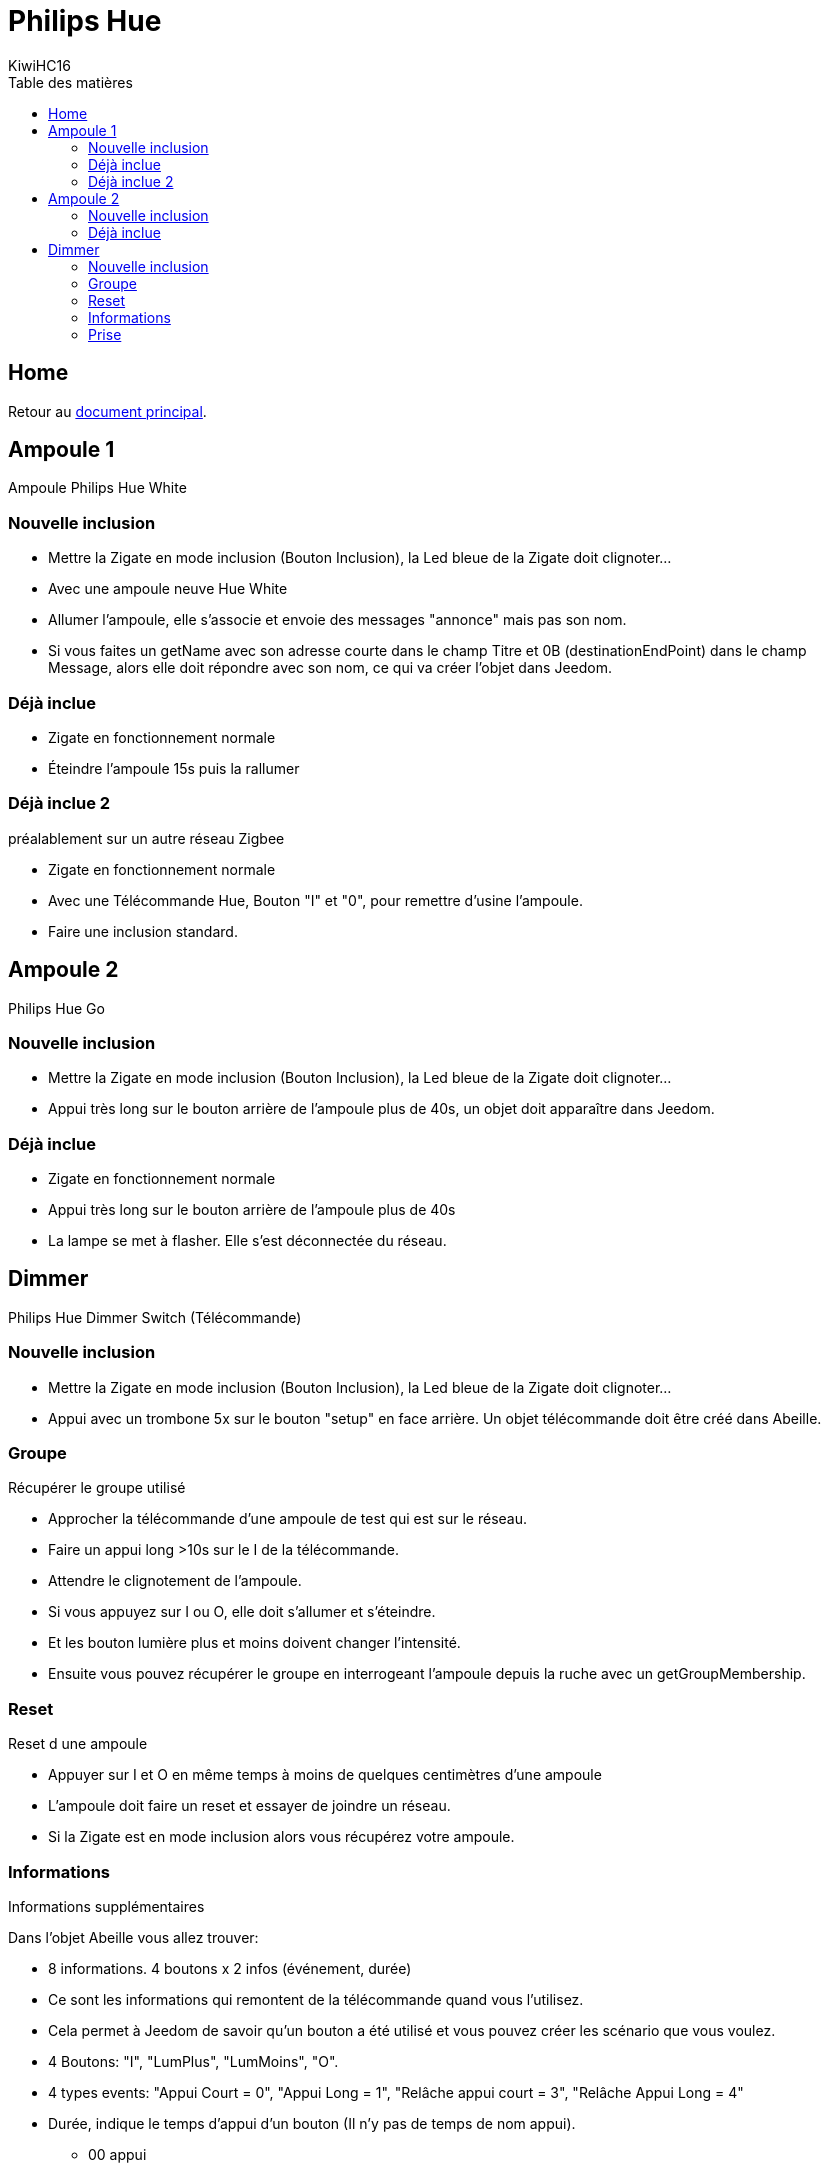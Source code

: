 = Philips Hue
KiwiHC16
:toc2:
:toclevels: 4
:toc-title: Table des matières
:imagesdir: ../images
:iconsdir: ../images/icons

== Home

Retour au link:index.html[document principal].

== Ampoule 1

Ampoule Philips Hue White

=== Nouvelle inclusion

* Mettre la Zigate en mode inclusion (Bouton Inclusion), la Led bleue de la Zigate doit clignoter...
* Avec une ampoule neuve Hue White
	* Allumer l'ampoule, elle s'associe et envoie des messages "annonce" mais pas son nom.
	* Si vous faites un getName avec son adresse courte dans le champ Titre et 0B (destinationEndPoint) dans le champ Message, alors elle doit répondre avec son nom, ce qui va créer l'objet dans Jeedom.

=== Déjà inclue

* Zigate en fonctionnement normale
* Éteindre l'ampoule 15s puis la rallumer

=== Déjà inclue 2

préalablement sur un autre réseau Zigbee

* Zigate en fonctionnement normale
* Avec une Télécommande Hue, Bouton "I" et "0", pour remettre d'usine l'ampoule.
* Faire une inclusion standard.

== Ampoule 2

Philips Hue Go

=== Nouvelle inclusion
* Mettre la Zigate en mode inclusion (Bouton Inclusion), la Led bleue de la Zigate doit clignoter...
* Appui très long sur le bouton arrière de l'ampoule plus de 40s, un objet doit apparaître dans Jeedom.


=== Déjà inclue
* Zigate en fonctionnement normale
* Appui très long sur le bouton arrière de l'ampoule plus de 40s
* La lampe se met à flasher. Elle s'est déconnectée du réseau.

== Dimmer

Philips Hue Dimmer Switch (Télécommande)

=== Nouvelle inclusion
* Mettre la Zigate en mode inclusion (Bouton Inclusion), la Led bleue de la Zigate doit clignoter...

* Appui avec un trombone 5x sur le bouton "setup" en face arrière. Un objet télécommande doit être créé dans Abeille.


=== Groupe

Récupérer le groupe utilisé

* Approcher la télécommande d'une ampoule de test qui est sur le réseau.
* Faire un appui long >10s sur le I de la télécommande.
* Attendre le clignotement de l'ampoule.
* Si vous appuyez sur I ou O, elle doit s'allumer et s'éteindre.
* Et les bouton lumière plus et moins doivent changer l'intensité.
* Ensuite vous pouvez récupérer le groupe en interrogeant l'ampoule depuis la ruche avec un getGroupMembership.

=== Reset

Reset d une ampoule

 * Appuyer sur I et O en même temps à moins de quelques centimètres d'une ampoule
 * L'ampoule doit faire un reset et essayer de joindre un réseau.
 * Si la Zigate est en mode inclusion alors vous récupérez votre ampoule.

=== Informations

Informations supplémentaires

Dans l'objet Abeille vous allez trouver:

* 8 informations. 4 boutons x 2 infos (événement, durée)
	* Ce sont les informations qui remontent de la télécommande quand vous l'utilisez.
	* Cela permet à Jeedom de savoir qu'un bouton a été utilisé et vous pouvez créer les scénario que vous voulez.
* 4 Boutons: "I", "LumPlus", "LumMoins", "O".
* 4 types events: "Appui Court = 0", "Appui Long = 1", "Relâche appui court = 3", "Relâche Appui Long = 4"
* Durée, indique le temps d'appui d'un bouton (Il n'y pas de temps de nom appui).

• 00 appui
• 01 appui maintenu
• 02 relâche sur appui court
• 03 relâche sur appui long

* 5 icônes (On,Off,Toggle,Lumière plus, Lumière moins) pour simuler la télécommande depuis Jeedom.
C'est Jeedom qui envoie les commandes à la place de la télécommande. Pour se faire renseigner le champ "Groupe" dans la configuration.

=== Prise

Prise de contrôle d'une ampoule

* Ampoule Hue White et télécommande déjà associées au réseau :
	* Mettre la télécommande proche de l ampoule et appuyer sur "I" assez longtemps.
	* L'ampoule clignote et est configurée.
	* Après l'ampoule est pilotable par la télécommande. On peut récupérer le groupe utilisé sur l'ampoule dans Jeedom.

* Ampoule Ikea et télécommande déjà associées au réseau :
	* La configuration depuis la télécommande et le bouton 'I' ne fonctionne pas comme avec l'ampoule Hue.
	* Mais si on récupère le groupe comme indiqué au paragraphe précédent et qu'on défini ce groupe dans l'ampoule Ikea, alors l'ampoule répond aux commandes de la télécommande.
